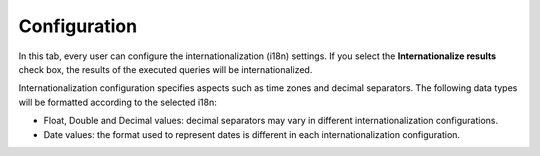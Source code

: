 ==================
Configuration
==================

In this tab, every user can configure the internationalization (i18n)
settings. If you select the **Internationalize results** check box, the
results of the executed queries will be internationalized.

Internationalization configuration specifies aspects such as time zones and decimal separators. The following data types will be
formatted according to the selected i18n:

-  Float, Double and Decimal values: decimal separators may vary in
   different internationalization configurations.
-  Date values: the format used to represent dates is different in each
   internationalization configuration.
